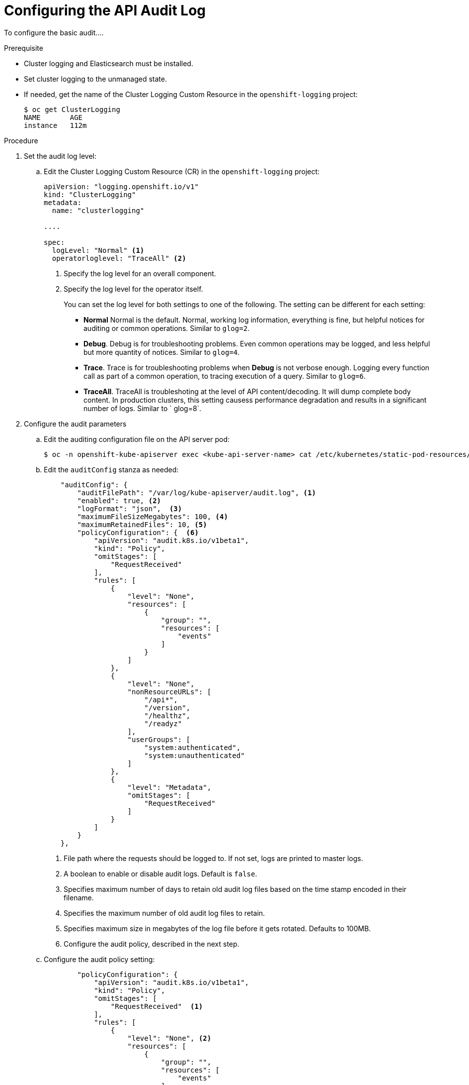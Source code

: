 // Module included in the following assemblies:
//
// * nodes/nodes-audit-log.adoc

[id="nodes-nodes-audit-log-basic-config-{context}"]
= Configuring the API Audit Log


To configure the basic audit....

//This is a best guess attempt inspired by https://github.com/openshift/api/pull/279

.Prerequisite

* Cluster logging and Elasticsearch must be installed.

* Set cluster logging to the unmanaged state.

* If needed, get the name of the Cluster Logging Custom Resource in the `openshift-logging` project:
+
----
$ oc get ClusterLogging
NAME       AGE
instance   112m
----

.Procedure

. Set the audit log level:
 
.. Edit the Cluster Logging Custom Resource (CR) in the `openshift-logging` project: 
+
[source,yaml]
----
apiVersion: "logging.openshift.io/v1"
kind: "ClusterLogging"
metadata:
  name: "clusterlogging"

....

spec:
  logLevel: "Normal" <1>
  operatorloglevel: "TraceAll" <2>
----
<1> Specify the log level for an overall component.  
<2> Specify the log level for the operator itself.
+
You can set the log level for both settings to one of the following. The setting can be different for each setting:
+
* *Normal* Normal is the default.  Normal, working log information, everything is fine, but helpful notices for auditing or common operations. Similar to `glog=2`.
* *Debug*. Debug is for troubleshooting problems. Even common operations may be logged, and less helpful but more quantity of notices.  Similar to `glog=4`.
* *Trace*. Trace is for troubleshooting problems when *Debug* is not verbose enough. Logging every function call as part of a common operation, to tracing execution of a query.  Similar to `glog=6`.
* *TraceAll*. TraceAll is troubleshoting at the level of API content/decoding.  It will dump complete body content. In production clusters, this setting causess performance degradation and results in a significant number of logs.
Similar to ` glog=8`.

. Configure the audit parameters

.. Edit the auditing configuration file on the API server pod:
+
----
$ oc -n openshift-kube-apiserver exec <kube-api-server-name> cat /etc/kubernetes/static-pod-resources/configmaps/config/config.yaml |json_reformat 
----

.. Edit the `auditConfig` stanza as needed:
+
----
    "auditConfig": {
        "auditFilePath": "/var/log/kube-apiserver/audit.log", <1>
        "enabled": true, <2>
        "logFormat": "json",  <3>
        "maximumFileSizeMegabytes": 100, <4>
        "maximumRetainedFiles": 10, <5>
        "policyConfiguration": {  <6>
            "apiVersion": "audit.k8s.io/v1beta1",
            "kind": "Policy",
            "omitStages": [
                "RequestReceived"
            ],
            "rules": [
                {
                    "level": "None",
                    "resources": [
                        {
                            "group": "",
                            "resources": [
                                "events"
                            ]
                        }
                    ]
                },
                {
                    "level": "None",
                    "nonResourceURLs": [
                        "/api*",
                        "/version",
                        "/healthz",
                        "/readyz"
                    ],
                    "userGroups": [
                        "system:authenticated",
                        "system:unauthenticated"
                    ]
                },
                {
                    "level": "Metadata",
                    "omitStages": [
                        "RequestReceived"
                    ]
                }
            ]
        }
    },

----
<1> File path where the requests should be logged to. If not set, logs are printed to master logs.
<2> A boolean to enable or disable audit logs. Default is `false`.
<3> Specifies maximum number of days to retain old audit log files based on the time stamp encoded in their filename.
<4> Specifies the maximum number of old audit log files to retain.
<5> Specifies maximum size in megabytes of the log file before it gets rotated. Defaults to 100MB.
<6> Configure the audit policy, described in the next step.

.. Configure the audit policy setting:
+
----
        "policyConfiguration": {
            "apiVersion": "audit.k8s.io/v1beta1",
            "kind": "Policy",
            "omitStages": [
                "RequestReceived"  <1>
            ],
            "rules": [
                {
                    "level": "None", <2>
                    "resources": [
                        {
                            "group": "",
                            "resources": [
                                "events"
                            ]
                        }
                    ]
                },
                {
                    "level": "None",
                    "nonResourceURLs": [ <3>
                        "/api*",
                        "/version",
                        "/healthz",
                        "/readyz"
                    ],
                    "userGroups": [  <4>
                        "system:authenticated",
                        "system:unauthenticated"
                    ]
                },
                {
                    "level": "Metadata", <5>
                    "omitStages": [
                        "RequestReceived"
                    ]
----
<1> Configure whether to generate audit events for all requests in RequestReceived stage.
<2> Configure whether to log API server events.
<3> Configure whether to log authenticated requests to certain non-resource URL paths.
<4> Configure a list of users the rule applies to.
<5> Configure a catch-all rule to log all other requests at the Metadata level. Long-running requests like watches that fall under this rule will not generate an audit event in RequestReceived.
+
For each rule, set `level` to one of the following:
* None. Do not log events that match this rule.
* Metadata - Log request metadata: requesting user, timestamp, resource, verb, and so forth. Do not request or response body.
* Request - Log event metadata and request body but not response body. This does not apply for non-resource requests.
* RequestResponse - Log event metadata, request and response bodies. This does not apply for non-resource requests.


